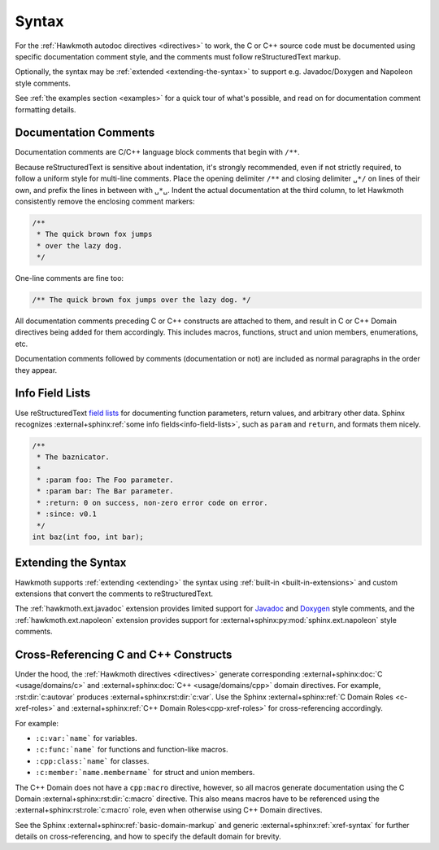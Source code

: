 .. _syntax:

Syntax
======

For the :ref:`Hawkmoth autodoc directives <directives>` to work, the C or C++
source code must be documented using specific documentation comment style, and
the comments must follow reStructuredText markup.

Optionally, the syntax may be :ref:`extended <extending-the-syntax>` to support
e.g. Javadoc/Doxygen and Napoleon style comments.

See :ref:`the examples section <examples>` for a quick tour of what's possible,
and read on for documentation comment formatting details.

Documentation Comments
----------------------

Documentation comments are C/C++ language block comments that begin with
``/**``.

Because reStructuredText is sensitive about indentation, it's strongly
recommended, even if not strictly required, to follow a uniform style for
multi-line comments. Place the opening delimiter ``/**`` and closing delimiter
``␣*/`` on lines of their own, and prefix the lines in between with ``␣*␣``.
Indent the actual documentation at the third column, to let Hawkmoth
consistently remove the enclosing comment markers:

.. code-block:: c

  /**
   * The quick brown fox jumps
   * over the lazy dog.
   */

One-line comments are fine too:

.. code-block:: c

   /** The quick brown fox jumps over the lazy dog. */

All documentation comments preceding C or C++ constructs are attached to them,
and result in C or C++ Domain directives being added for them accordingly. This
includes macros, functions, struct and union members, enumerations, etc.

Documentation comments followed by comments (documentation or not) are included
as normal paragraphs in the order they appear.

Info Field Lists
----------------

Use reStructuredText `field lists`_ for documenting function parameters, return
values, and arbitrary other data. Sphinx recognizes :external+sphinx:ref:`some
info fields<info-field-lists>`, such as ``param`` and ``return``, and formats
them nicely.

.. code-block:: c

  /**
   * The baznicator.
   *
   * :param foo: The Foo parameter.
   * :param bar: The Bar parameter.
   * :return: 0 on success, non-zero error code on error.
   * :since: v0.1
   */
  int baz(int foo, int bar);

.. _field lists: https://docutils.sourceforge.io/docs/ref/rst/restructuredtext.html#field-lists

.. _extending-the-syntax:

Extending the Syntax
--------------------

Hawkmoth supports :ref:`extending <extending>` the syntax using :ref:`built-in
<built-in-extensions>` and custom extensions that convert the comments to
reStructuredText.

The :ref:`hawkmoth.ext.javadoc` extension provides limited support for Javadoc_
and Doxygen_ style comments, and the :ref:`hawkmoth.ext.napoleon` extension
provides support for :external+sphinx:py:mod:`sphinx.ext.napoleon` style
comments.

.. _Javadoc: https://www.oracle.com/java/technologies/javase/javadoc.html

.. _Doxygen: https://www.doxygen.nl/

.. _cross-referencing:

Cross-Referencing C and C++ Constructs
--------------------------------------

Under the hood, the :ref:`Hawkmoth directives <directives>` generate
corresponding :external+sphinx:doc:`C <usage/domains/c>` and
:external+sphinx:doc:`C++ <usage/domains/cpp>` domain directives. For example,
:rst:dir:`c:autovar` produces :external+sphinx:rst:dir:`c:var`. Use the Sphinx
:external+sphinx:ref:`C Domain Roles <c-xref-roles>` and
:external+sphinx:ref:`C++ Domain Roles<cpp-xref-roles>` for cross-referencing
accordingly.

For example:

- ``:c:var:`name``` for variables.

- ``:c:func:`name``` for functions and function-like macros.

- ``:cpp:class:`name``` for classes.

- ``:c:member:`name.membername``` for struct and union members.

The C++ Domain does not have a ``cpp:macro`` directive, however, so all macros
generate documentation using the C Domain :external+sphinx:rst:dir:`c:macro`
directive. This also means macros have to be referenced using the
:external+sphinx:rst:role:`c:macro` role, even when otherwise using C++ Domain
directives.

See the Sphinx :external+sphinx:ref:`basic-domain-markup` and generic
:external+sphinx:ref:`xref-syntax` for further details on cross-referencing, and
how to specify the default domain for brevity.
